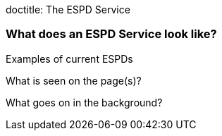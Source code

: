doctitle: The ESPD Service

=== What does an ESPD Service look like?

Examples of current ESPDs

What is seen on the page(s)?

What goes on in the background?





